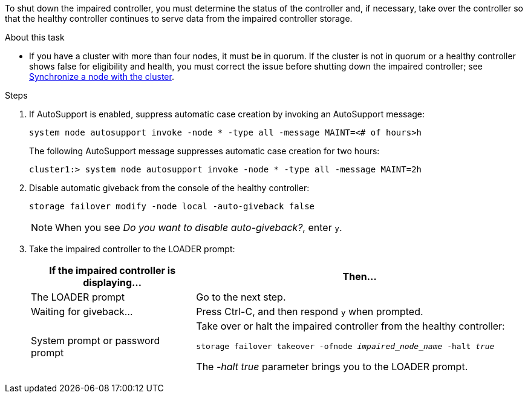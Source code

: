 To shut down the impaired controller, you must determine the status of the controller and, if necessary, take over the controller so that the healthy controller continues to serve data from the impaired controller storage.

.About this task
* If you have a cluster with more than four nodes, it must be in quorum. If the cluster is not in quorum or a healthy controller shows false for eligibility and health, you must correct the issue before shutting down the impaired controller; see link:https://docs.netapp.com/us-en/ontap/system-admin/synchronize-node-cluster-task.html?q=Quorum[Synchronize a node with the cluster^].

.Steps
. If AutoSupport is enabled, suppress automatic case creation by invoking an AutoSupport message: 
+
`system node autosupport invoke -node * -type all -message MAINT=<# of hours>h`
+
The following AutoSupport message suppresses automatic case creation for two hours:
+
`cluster1:> system node autosupport invoke -node * -type all -message MAINT=2h`

. Disable automatic giveback from the console of the healthy controller: 
+
`storage failover modify -node local -auto-giveback false`
+
NOTE: When you see _Do you want to disable auto-giveback?_, enter `y`.

+
. Take the impaired controller to the LOADER prompt:
+
[options="header" cols="1,2"]
|===
| If the impaired controller is displaying...| Then...
a|
The LOADER prompt
a|
Go to the next step.
a|
Waiting for giveback...
a|
Press Ctrl-C, and then respond `y` when prompted.
a|
System prompt or password prompt
a|
Take over or halt the impaired controller from the healthy controller: 

`storage failover takeover -ofnode _impaired_node_name_ -halt _true_`

The _-halt true_ parameter brings you to the LOADER prompt.

// 3 Apr 2025, replaced by -halt true parameter.
//When the impaired controller shows Waiting for giveback..., press Ctrl-C, and then respond `y`.

|===

